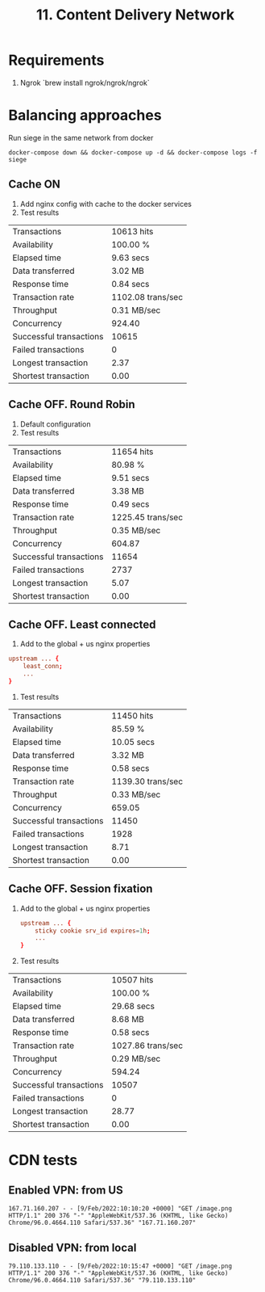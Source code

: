 #+TITLE: 11. Content Delivery Network

* Requirements
1. Ngrok `brew install ngrok/ngrok/ngrok`
* Balancing approaches
Run siege in the same network from docker

#+begin_src shell
docker-compose down && docker-compose up -d && docker-compose logs -f siege
#+end_src
#+RESULTS:

** Cache ON
1. Add nginx config with cache to the docker services
2. Test results

| Transactions            | 10613 hits        |
| Availability            | 100.00 %          |
| Elapsed time            | 9.63 secs         |
| Data transferred        | 3.02 MB           |
| Response time           | 0.84 secs         |
| Transaction rate        | 1102.08 trans/sec |
| Throughput              | 0.31 MB/sec       |
| Concurrency             | 924.40            |
| Successful transactions | 10615             |
| Failed transactions     | 0                 |
| Longest transaction     | 2.37              |
| Shortest transaction    | 0.00              |

** Cache OFF. Round Robin
1. Default configuration
2. Test results

| Transactions            | 11654 hits        |
| Availability            | 80.98 %           |
| Elapsed time            | 9.51 secs         |
| Data transferred        | 3.38 MB           |
| Response time           | 0.49 secs         |
| Transaction rate        | 1225.45 trans/sec |
| Throughput              | 0.35 MB/sec       |
| Concurrency             | 604.87            |
| Successful transactions | 11654             |
| Failed transactions     | 2737              |
| Longest transaction     | 5.07              |
| Shortest transaction    | 0.00              |

** Cache OFF. Least connected
1. Add to the global + us nginx properties
#+begin_src conf
  upstream ... {
      least_conn;
      ...
  }
#+end_src

2. Test results

| Transactions            | 11450 hits        |
| Availability            | 85.59 %           |
| Elapsed time            | 10.05 secs        |
| Data transferred        | 3.32 MB           |
| Response time           | 0.58 secs         |
| Transaction rate        | 1139.30 trans/sec |
| Throughput              | 0.33 MB/sec       |
| Concurrency             | 659.05            |
| Successful transactions | 11450             |
| Failed transactions     | 1928              |
| Longest transaction     | 8.71              |
| Shortest transaction    | 0.00              |

** Cache OFF. Session fixation
1. Add to the global + us nginx properties
   #+begin_src conf
    upstream ... {
        sticky cookie srv_id expires=1h;
        ...
    }
   #+end_src

2. Test results
| Transactions            | 10507 hits        |
| Availability            | 100.00 %          |
| Elapsed time            | 29.68 secs        |
| Data transferred        | 8.68 MB           |
| Response time           | 0.58 secs         |
| Transaction rate        | 1027.86 trans/sec |
| Throughput              | 0.29 MB/sec       |
| Concurrency             | 594.24            |
| Successful transactions | 10507             |
| Failed transactions     | 0                 |
| Longest transaction     | 28.77             |
| Shortest transaction    | 0.00              |

* CDN tests
** Enabled VPN: from US
#+begin_src shell
167.71.160.207 - - [9/Feb/2022:10:10:20 +0000] "GET /image.png HTTP/1.1" 200 376 "-" "AppleWebKit/537.36 (KHTML, like Gecko) Chrome/96.0.4664.110 Safari/537.36" "167.71.160.207"
#+end_src
** Disabled VPN: from local
#+begin_src shell
79.110.133.110 - - [9/Feb/2022:10:15:47 +0000] "GET /image.png HTTP/1.1" 200 376 "-" "AppleWebKit/537.36 (KHTML, like Gecko) Chrome/96.0.4664.110 Safari/537.36" "79.110.133.110"
#+end_src
